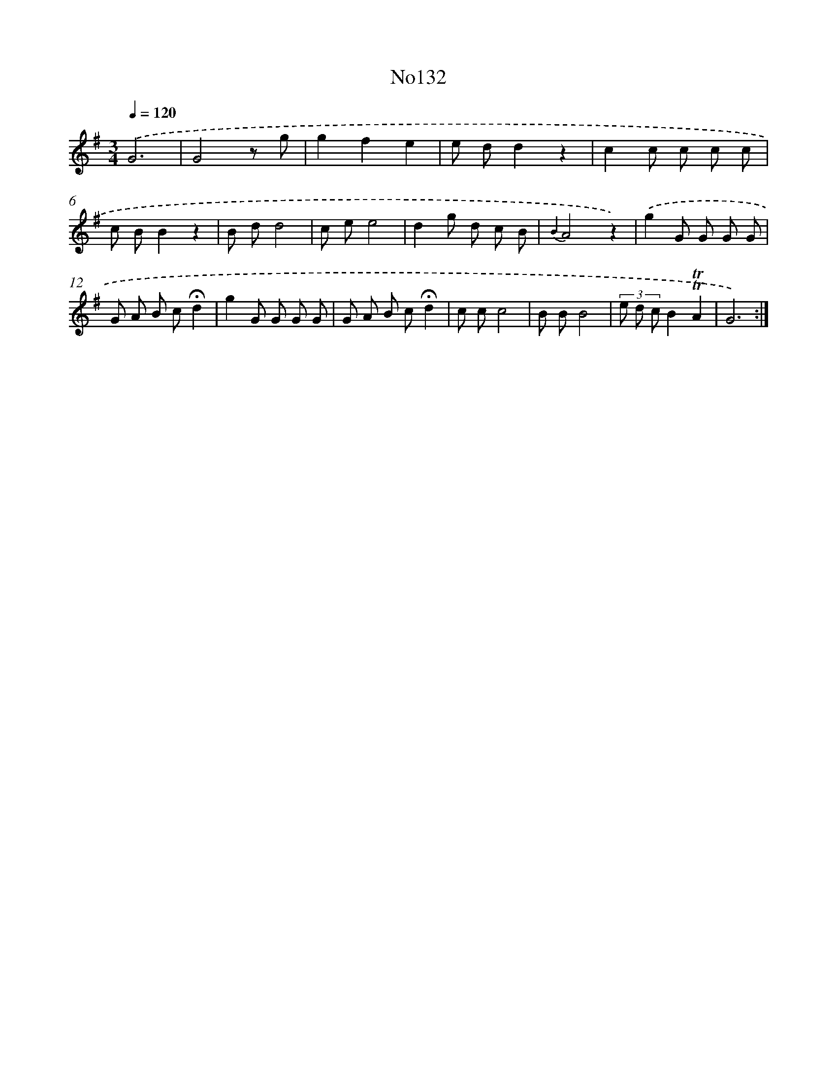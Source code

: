X: 6796
T: No132
%%abc-version 2.0
%%abcx-abcm2ps-target-version 5.9.1 (29 Sep 2008)
%%abc-creator hum2abc beta
%%abcx-conversion-date 2018/11/01 14:36:31
%%humdrum-veritas 3009552379
%%humdrum-veritas-data 2160977700
%%continueall 1
%%barnumbers 0
L: 1/8
M: 3/4
Q: 1/4=120
K: G clef=treble
.('G6 |
G4z g |
g2f2e2 |
e dd2z2 |
c2c c c c |
c BB2z2 |
B dd4 |
c ee4 |
d2g d c B |
{B2}A4z2) |
.('g2G G G G |
G A B c!fermata!d2 |
g2G G G G |
G A B c!fermata!d2 |
c cc4 |
B BB4 |
(3e d cB2!trill!!trill!A2 |
G6) :|]
